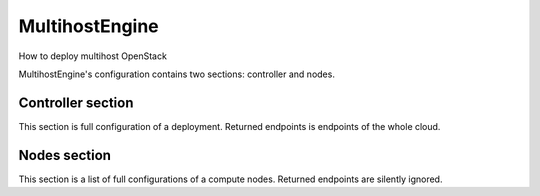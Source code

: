 MultihostEngine
===============

How to deploy multihost OpenStack

MultihostEngine's configuration contains two sections: controller and nodes.

Controller section
------------------

This section is full configuration of a deployment. Returned endpoints is
endpoints of the whole cloud.

Nodes section
-------------

This section is a list of full configurations of a compute nodes. Returned
endpoints are silently ignored.
